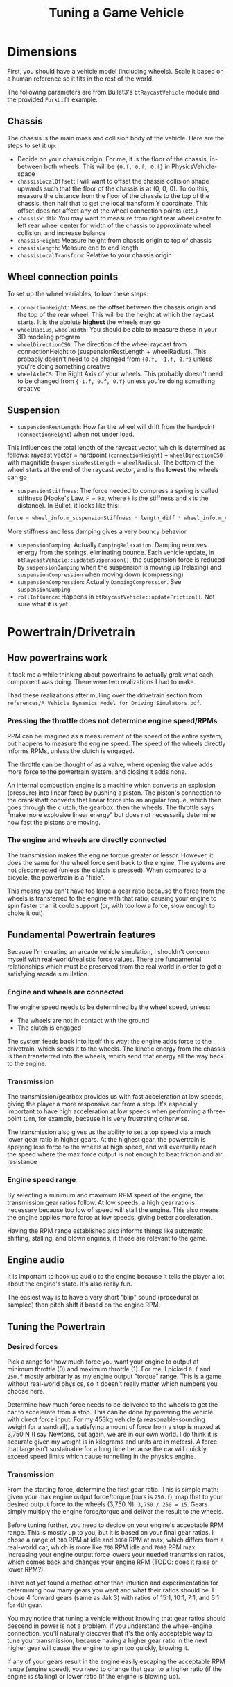 #+TITLE: Tuning a Game Vehicle
* Dimensions
First, you should have a vehicle model (including wheels). Scale it based on a human reference so it fits in the rest of the world.

The following parameters are from Bullet3's ~btRaycastVehicle~ module and the provided ~ForkLift~ example.

** Chassis
The chassis is the main mass and collision body of the vehicle. Here are the steps to set it up:

- Decide on your chassis origin. For me, it is the floor of the chassis, in-between both wheels. This will be ~{0.f, 0.f, 0.f}~ in PhysicsVehicle-space
- ~chassisLocalOffset~: I will want to offset the chassis collision shape upwards such that the floor of the chassis is at (0, 0, 0). To do this, measure the distance from the floor of the chassis to the top of the chassis, then half that to get the local transform Y coordinate. This offset does not affect any of the wheel connection points (etc.)
- ~chassisWidth~: You may want to measure from right rear wheel center to left rear wheel center for width of the chassis to approximate wheel collision, and increase balance
- ~chassisHeight~: Measure height from chassis origin to top of chassis
- ~chassisLength~: Measure end to end length
- ~chassisLocalTransform~: Relative to your chassis origin
** Wheel connection points
To set up the wheel variables, follow these steps:

- ~connectionHeight~: Measure the offset between the chassis origin and the top of the rear wheel. This will be the height at which the raycast starts. It is the abolute *highest* the wheels may go
- ~wheelRadius~, ~wheelWidth~: You should be able to measure these in your 3D modeling program
- ~wheelDirectionCS0~: The direction of the wheel raycast from connectionHeight to (suspensionRestLength + wheelRadius). This probably doesn't need to be changed from ~{0.f, -1.f, 0.f}~ unless you're doing something creative
- ~wheelAxleCS~: The Right Axis of your wheels. This probably doesn't need to be changed from ~{-1.f, 0.f, 0.f}~ unless you're doing something creative
** Suspension
- ~suspensionRestLength~: How far the wheel will drift from the hardpoint (~connectionHeight~) when not under load.
This influences the total length of the raycast vector, which is determined as follows:
raycast vector = hardpoint (~connectionHeight~) + ~wheelDirectionCS0~ with magnitide (~suspensionRestLength~ + ~wheelRadius~). The bottom of the wheel starts at the end of the raycast vector, and is the *lowest* the wheels can go
- ~suspensionStiffness~: The force needed to compress a spring is called stiffness (Hooke's Law, ~F = kx~, where ~k~ is the stiffness and ~x~ is the distance). In Bullet, it looks like this: 
#+BEGIN_SRC C
  force = wheel_info.m_suspensionStiffness * length_diff * wheel_info.m_clippedInvContactDotSuspension;
#+END_SRC
More stiffness and less damping gives a very bouncy behavior
- ~suspensionDamping~: Actually ~DampingRelaxation~. Damping removes energy from the springs, eliminating bounce. Each vehicle update, in ~btRaycastVehicle::updateSuspension()~, the suspension force is reduced by ~suspensionDamping~ when the suspension is moving up (relaxing) and ~suspensionCompression~ when moving down (compressing)
- ~suspensionCompression~: Actually ~DampingCompression~. See ~suspensionDamping~
- ~rollInfluence~: Happens in ~btRaycastVehicle::updateFriction()~. Not sure what it is yet
* Powertrain/Drivetrain
** How powertrains work
It took me a while thinking about powertrains to actually grok what each component was doing. There were two realizations I had to make.

I had these realizations after mulling over the drivetrain section from ~references/A Vehicle Dynamics Model for Driving Simulators.pdf~.

*** Pressing the throttle does not determine engine speed/RPMs
RPM can be imagined as a measurement of the speed of the entire system, but happens to measure the engine speed. The speed of the wheels directly informs RPMs, unless the clutch is engaged.

The throttle can be thought of as a valve, where opening the valve adds more force to the powertrain system, and closing it adds none. 

An internal combustion engine is a machine which converts an explosion (pressure) into linear force by pushing a piston. The piston's connection to the crankshaft converts that linear force into an angular torque, which then goes through the clutch, the gearbox, then the wheels. The throttle says "make more explosive linear energy" but does not necessarily determine how fast the pistons are moving.
*** The engine and wheels are directly connected
The transmission makes the engine torque greater or lessor. However, it does the same for the wheel force sent back to the engine. The systems are not disconnected (unless the clutch is pressed). When compared to a bicycle, the powertrain is a "fixie". 

This means you can't have too large a gear ratio because the force from the wheels is transferred to the engine with that ratio, causing your engine to spin faster than it could support (or, with too low a force, slow enough to choke it out).

** Fundamental Powertrain features
Because I'm creating an arcade vehicle simulation, I shouldn't concern myself with real-world/realistic force values. There are fundamental relationships which must be preserved from the real world in order to get a satisfying arcade simulation.
*** Engine and wheels are connected
The engine speed needs to be determined by the wheel speed, unless:

- The wheels are not in contact with the ground
- The clutch is engaged

The system feeds back into itself this way: the engine adds force to the drivetrain, which sends it to the wheels. The kinetic energy from the chassis is then transferred into the wheels, which send that energy all the way back to the engine.
*** Transmission
The transmission/gearbox provides us with fast acceleration at low speeds, giving the player a more responsive car from a stop. It's especially important to have high acceleration at low speeds when performing a three-point turn, for example, because it is very frustrating otherwise. 

The transmission also gives us the ability to set a top speed via a much lower gear ratio in higher gears. At the highest gear, the powertrain is applying less force to the wheels at high speed, and will eventually reach the speed where the max force output is not enough to beat friction and air resistance
*** Engine speed range 
By selecting a minimum and maximum RPM speed of the engine, the transmission gear ratios follow. At low speeds, a high gear ratio is necessary because too low of speed will stall the engine. This also means the engine applies more force at low speeds, giving better acceleration. 

Having the RPM range established also informs things like automatic shifting, stalling, and blown engines, if those are relevant to the game.

** Engine audio
It is important to hook up audio to the engine because it tells the player a lot about the engine's state. It's also really fun. 

The easiest way is to have a very short "blip" sound (procedural or sampled) then pitch shift it based on the engine RPM.

** Tuning the Powertrain
*** Desired forces
Pick a range for how much force you want your engine to output at minimum throttle (0) and maximum throttle (1). For me, I picked ~0.f~ and ~250.f~ mostly arbitrarily as my engine output "torque" range. This is a game without real-world physics, so it doesn't really matter which numbers you choose here.

Determine how much force needs to be delivered to the wheels to get the car to accelerate from a stop. This can be done by powering the vehicle with direct force input. For my 453kg vehicle (a reasonable-sounding weight for a sandrail), a satisfying amount of force from a stop is maxed at 3,750 N (I say Newtons, but again, we are in our own world. I do think it is accurate given my weight is in kilograms and units are in meters). A force that large isn't sustainable for a long time because the car will quickly exceed speed limits which cause tunnelling in the physics engine.


*** Transmission
From the starting force, determine the first gear ratio. This is simple math: given your max engine output force/torque (ours is ~250.f~), map that to your desired output force to the wheels (3,750 N). ~3,750 / 250 = 15~. Gears simply multiply the engine force/torque and deliver the result to the wheels.

Before tuning further, you need to decide on your engine's acceptable RPM range. This is mostly up to you, but it is based on your final gear ratios. I chose a range of ~300~ RPM at idle and ~3000~ RPM at max, which differs from a real-world car, which is more like ~700~ RPM idle and ~7000~ RPM max. Increasing your engine output force lowers your needed transmission ratios, which comes back and changes your engine RPM (TODO: does it raise or lower RPM?).

I have not yet found a method other than intuition and experimentation for determining how many gears you want and what their ratios should be. I chose 4 forward gears (same as Jak 3) with ratios of 15:1, 10:1, 7:1, and 5:1 for 4th gear. 

You may notice that tuning a vehicle without knowing that gear ratios should descend in power is not a problem. If you understand the wheel-engine connection, you'll naturally discover that it's the only acceptable way to tune your transmission, because having a higher gear ratio in the next higher gear will cause the engine to spin too quickly, blowing it. 

If any of your gears result in the engine easily escaping the acceptable RPM range (engine speed), you need to change that gear to a higher ratio (if the engine is stalling) or lower ratio (if the engine is blowing up).
